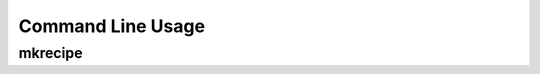 =====================
Command Line Usage
=====================

mkrecipe
----------

.. click:: mkrecipe.__main__:main
	:prog: mkrecipe
	:nested: none

.. latex:vspace:: 10px

.. versionchanged:: 0.3.0  Added the :option:`-t / --type <-t>` option which allows building conda packages from wheels rather than sdists. This is useful to avoid circular dependencies when the project is a dependency of the build tool.
